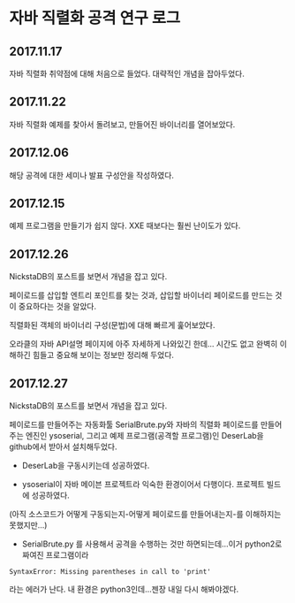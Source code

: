 
* 자바 직렬화 공격 연구 로그
** 2017.11.17 
자바 직렬화 취약점에 대해 처음으로 들었다. 대략적인 개념을 잡아두었다. 

** 2017.11.22 
자바 직렬화 예제를 찾아서 돌려보고, 만들어진 바이너리를 열어보았다. 

** 2017.12.06 
해당 공격에 대한 세미나 발표 구성안을 작성하였다.

** 2017.12.15
예제 프로그램을 만들기가 쉽지 않다. XXE 때보다는 훨씬 난이도가 있다. 

** 2017.12.26 
NickstaDB의 포스트를 보면서 개념을 잡고 있다. 

페이로드를 삽입할 엔트리 포인트를 찾는 것과, 삽입할 바이너리 페이로드를 만드는 것이 중요하다는 것을 알았다. 

직렬화된 객체의 바이너리 구성(문법)에 대해 빠르게 훑어보았다. 

오라클의 자바 API설명 페이지에 아주 자세하게 나와있긴 한데... 시간도 없고 완벽히 이해하긴 힘들고 중요해 보이는 정보만 정리해 두었다.


** 2017.12.27 
NickstaDB의 포스트를 보면서 개념을 잡고 있다. 

페이로드를 만들어주는 자동화툴 SerialBrute.py와 자바의 직렬화 페이로드를 만들어주는 엔진인 ysoserial, 그리고 예제 프로그램(공격할 프로그램)인 DeserLab을 github에서 받아서 설치해두었다. 

- DeserLab을 구동시키는데 성공하였다. 

- ysoserial이 자바 메이븐 프로젝트라 익숙한 환경이어서 다행이다. 프로젝트 빌드에 성공하였다. 
(아직 소스코드가 어떻게 구동되는지-어떻게 페이로드를 만들어내는지-를 이해하지는 못했지만...)

- SerialBrute.py 를 사용해서 공격을 수행하는 것만 하면되는데...이거 python2로 짜여진 프로그램이라 

=SyntaxError: Missing parentheses in call to 'print'=

라는 에러가 난다. 내 환경은 python3인데...젠장 내일 다시 해봐야겠다. 

